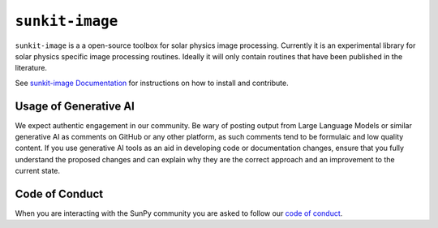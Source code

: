 ``sunkit-image``
================

|Latest Version| |codecov| |Powered by NumFOCUS| |Powered by Sunpy|

.. |Powered by Sunpy| image:: http://img.shields.io/badge/powered%20by-SunPy-orange.svg?style=flat
   :target: https://www.sunpy.org
.. |Latest Version| image:: https://img.shields.io/pypi/v/sunkit-image.svg
   :target: https://pypi.python.org/pypi/sunkit-image/
.. |codecov| image:: https://codecov.io/gh/sunpy/sunpy/branch/main/graph/badge.svg
   :target: https://codecov.io/gh/sunpy/sunkit-image
.. |Powered by NumFOCUS| image:: https://img.shields.io/badge/powered%20by-NumFOCUS-orange.svg?style=flat&colorA=E1523D&colorB=007D8A
   :target: http://numfocus.org

``sunkit-image`` is a a open-source toolbox for solar physics image processing.
Currently it is an experimental library for solar physics specific image processing routines.
Ideally it will only contain routines that have been published in the literature.

See `sunkit-image Documentation`_ for instructions on how to install and contribute.

Usage of Generative AI
----------------------

We expect authentic engagement in our community.
Be wary of posting output from Large Language Models or similar generative AI as comments on GitHub or any other platform, as such comments tend to be formulaic and low quality content.
If you use generative AI tools as an aid in developing code or documentation changes, ensure that you fully understand the proposed changes and can explain why they are the correct approach and an improvement to the current state.

Code of Conduct
---------------

When you are interacting with the SunPy community you are asked to follow our `code of conduct <https://sunpy.org/coc>`__.

.. _sunkit-image Documentation: https://docs.sunpy.org/projects/sunkit-image/en/stable/
